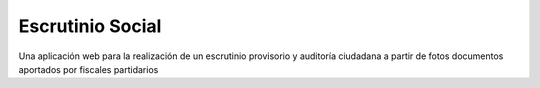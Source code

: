 Escrutinio Social
=================

Una aplicación web para la realización de un escrutinio provisorio y auditoría
ciudadana a partir de fotos documentos aportados por fiscales partidarios

